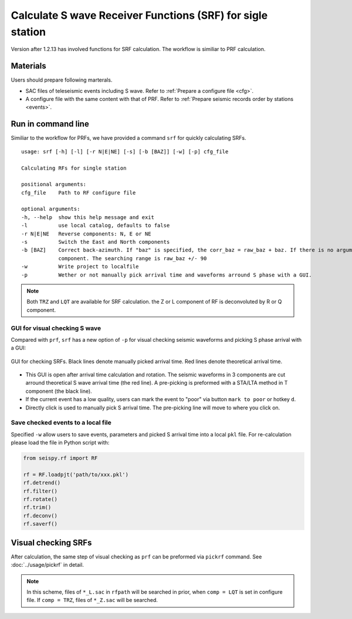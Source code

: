 Calculate S wave Receiver Functions (SRF) for sigle station
---------------------------------------------------------------

Version after 1.2.13 has involved functions for SRF calculation. The workflow is similiar to PRF calculation. 

Materials
==========

Users should prepare following marterals.

- SAC files of teleseismic events including S wave. Refer to :ref:`Prepare a configure file <cfg>`.
- A configure file with the same content with that of PRF. Refer to :ref:`Prepare seismic records order by stations <events>`.

Run in command line
===================

Similiar to the workflow for PRFs, we have provided a command ``srf`` for quickly calculating SRFs.

::

    usage: srf [-h] [-l] [-r N|E|NE] [-s] [-b [BAZ]] [-w] [-p] cfg_file

    Calculating RFs for single station

    positional arguments:
    cfg_file    Path to RF configure file

    optional arguments:
    -h, --help  show this help message and exit
    -l          use local catalog, defaults to false
    -r N|E|NE   Reverse components: N, E or NE
    -s          Switch the East and North components
    -b [BAZ]    Correct back-azimuth. If "baz" is specified, the corr_baz = raw_baz + baz. If there is no argument, the back-azimuth will be corrected with minimal energy of T
                component. The searching range is raw_baz +/- 90
    -w          Write project to localfile
    -p          Wether or not manually pick arrival time and waveforms arround S phase with a GUI.

.. note::

    Both ``TRZ`` and ``LQT`` are available for SRF calculation. the Z or L component of RF is deconvoluted by R or Q component.

GUI for visual checking S wave
^^^^^^^^^^^^^^^^^^^^^^^^^^^^^^^

Compared with ``prf``, ``srf`` has a new option of ``-p`` for visual checking seismic waveforms and picking S phase arrival with a GUI:

.. figure:: ../_static/srfui.png
    :align: center

    GUI for checking SRFs. Black lines denote manually picked arrival time. Red lines denote theoretical arrival time.

- This GUI is open after arrival time calculation and rotation. The seismic waveforms in 3 components are cut arround theoretical S wave arrival time (the red line). A pre-picking is preformed with a STA/LTA method in T component (the black line).

- If the current event has a low quality, users can mark the event to "poor" via button ``mark to poor`` or hotkey ``d``.

- Directly click is used to manually pick S arrival time. The pre-picking line will move to where you click on.

Save checked events to a local file
^^^^^^^^^^^^^^^^^^^^^^^^^^^^^^^^^^^^^

Specified ``-w`` allow users to save events, parameters and picked S arrival time into a local ``pkl`` file. For re-calculation please load the file in Python script with:

.. code:: Python

    from seispy.rf import RF

    rf = RF.loadpjt('path/to/xxx.pkl')
    rf.detrend()
    rf.filter()
    rf.rotate()
    rf.trim()
    rf.deconv()
    rf.saverf()

Visual checking SRFs
========================

After calculation, the same step of visual checking as ``prf`` can be preformed via ``pickrf`` command. See :doc:`../usage/pickrf` in detail.


.. note::

    In this scheme, files of ``*_L.sac`` in ``rfpath`` will be searched in prior, when ``comp = LQT`` is set in configure file. If ``comp = TRZ``, files of ``*_Z.sac`` will be searched.
